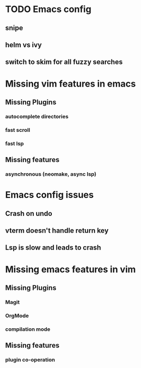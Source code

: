 * TODO Emacs config
** snipe
** helm vs ivy
** switch to skim for all fuzzy searches

* Missing vim features in emacs
** Missing Plugins
*** autocomplete directories
*** fast scroll 
*** fast lsp
** Missing features
*** asynchronous (neomake, async lsp)

* Emacs config issues
** Crash on undo
** vterm doesn't handle return key
** Lsp is slow and leads to crash
* Missing emacs features in vim
** Missing Plugins
*** Magit
*** OrgMode
*** compilation mode
** Missing features
*** plugin co-operation

